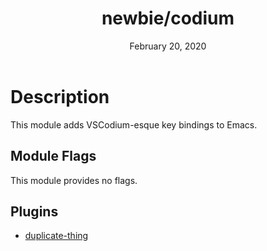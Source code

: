 #+TITLE:   newbie/codium
#+DATE:    February 20, 2020
#+SINCE:   v0.0.1
#+STARTUP: inlineimages

* Table of Contents :TOC_3:noexport:
- [[#description][Description]]
  - [[#module-flags][Module Flags]]
  - [[#plugins][Plugins]]

* Description
This module adds VSCodium-esque key bindings to Emacs.

** Module Flags
This module provides no flags.

** Plugins
+ [[https://github.com/ongaeshi/duplicate-thing][duplicate-thing]]
